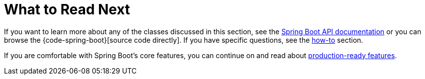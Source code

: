 [[features.whats-next]]
= What to Read Next

If you want to learn more about any of the classes discussed in this section, see the xref:api:java/index.html[Spring Boot API documentation] or you can browse the {code-spring-boot}[source code directly].
If you have specific questions, see the xref:how-to:index.adoc[how-to] section.

If you are comfortable with Spring Boot's core features, you can continue on and read about xref:how-to:actuator.adoc[production-ready features].
